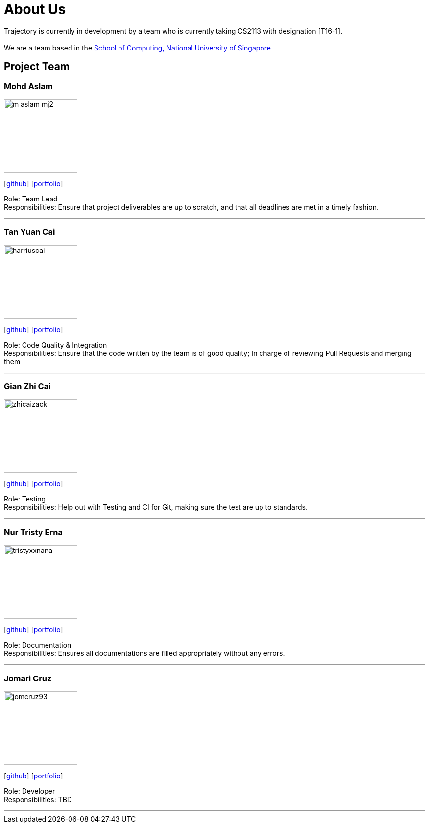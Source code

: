 = About Us
:site-section: AboutUs
:relfileprefix: team/
:imagesDir: images
:stylesDir: stylesheets

Trajectory is currently in development by a team who is currently taking CS2113 with designation [T16-1].  +
{empty} +
We are a team based in the http://www.comp.nus.edu.sg[School of Computing, National University of Singapore].

== Project Team



=== Mohd Aslam
image::m-aslam-mj2.png[width="150", align="left"]
{empty}[http://github.com/m-aslam-mj2[github]] [<<m-aslam-mj2#, portfolio>>]

Role: Team Lead +
Responsibilities: Ensure that project deliverables are up to scratch, and that all deadlines are met in a timely fashion.

'''

=== Tan Yuan Cai
image::harriuscai.png[width="150", align="left"]
{empty}[https://github.com/harriuscai[github]] [<<harriuscai#, portfolio>>]

Role: Code Quality & Integration +
Responsibilities: Ensure that the code written by the team is of good quality; In charge of reviewing Pull Requests and merging them

'''

=== Gian Zhi Cai
image::zhicaizack.png[width="150", align="left"]
{empty}[https://github.com/zhicaizack[github]] [<<zhicaizack#, portfolio>>]

Role: Testing +
Responsibilities: Help out with Testing and CI for Git, making sure the test are up to standards.

'''

=== Nur Tristy Erna
image::tristyxxnana.png[width="150", align="left"]
{empty}[https://github.com/tristyxxnana[github]] [<<tristyxxnana#, portfolio>>]

Role: Documentation +
Responsibilities: Ensures all documentations are filled appropriately without any errors.

'''

=== Jomari Cruz
image::jomcruz93.jpg[width="150", align="left"]
{empty}[http://github.com/jomcruz93[github]] [<<jomcruz93#, portfolio>>]

Role: Developer +
Responsibilities: TBD

'''
